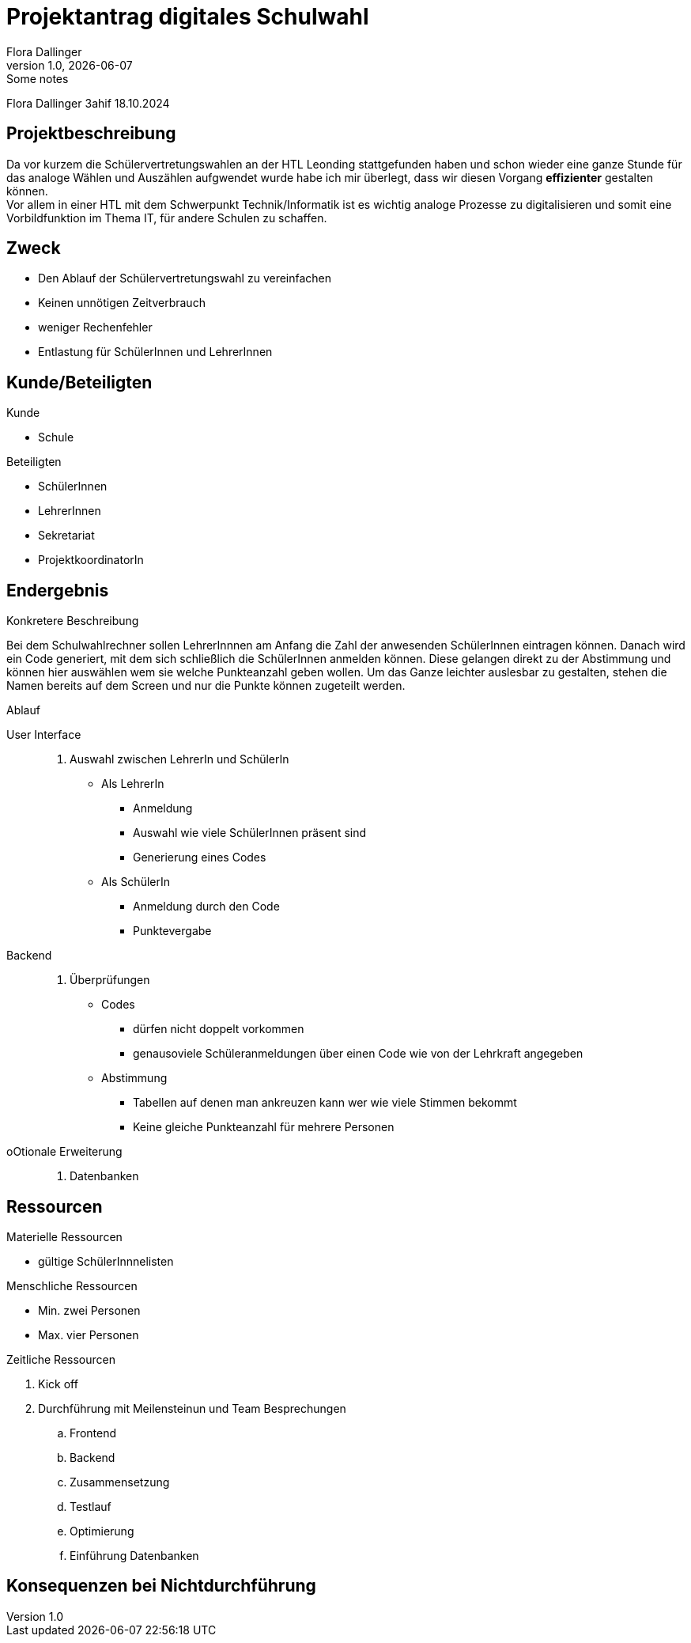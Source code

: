 = Projektantrag digitales Schulwahl
Flora Dallinger
1.0, {docdate}: Some notes
ifndef::imagesdir[:imagesdir: images]
:icons: font



Flora Dallinger 3ahif 18.10.2024

== Projektbeschreibung
Da vor kurzem die Schülervertretungswahlen an der HTL Leonding stattgefunden haben und schon
wieder eine ganze Stunde für das analoge Wählen und Auszählen aufgwendet wurde habe ich mir
überlegt, dass wir diesen Vorgang **effizienter** gestalten können. +
Vor allem in einer HTL mit dem Schwerpunkt Technik/Informatik ist es wichtig analoge Prozesse zu digitalisieren
und somit eine Vorbildfunktion im Thema IT, für andere Schulen zu schaffen.

== Zweck
* Den Ablauf der Schülervertretungswahl zu vereinfachen
* Keinen unnötigen Zeitverbrauch
* weniger Rechenfehler
* Entlastung für SchülerInnen und LehrerInnen

== Kunde/Beteiligten
.Kunde
* Schule

.Beteiligten
* SchülerInnen
* LehrerInnen
* Sekretariat
* ProjektkoordinatorIn

== Endergebnis
.Konkretere Beschreibung
Bei dem Schulwahlrechner sollen LehrerInnnen am Anfang die Zahl der anwesenden SchülerInnen eintragen
können. Danach wird ein Code generiert, mit dem sich schließlich die SchülerInnen anmelden können.
Diese gelangen direkt zu der Abstimmung und können hier auswählen wem sie welche Punkteanzahl geben wollen.
Um das Ganze leichter auslesbar zu gestalten, stehen die Namen bereits auf dem Screen und nur die Punkte können zugeteilt werden.


.Ablauf
User Interface::
. Auswahl zwischen LehrerIn und SchülerIn
* Als LehrerIn
** Anmeldung
** Auswahl wie viele SchülerInnen präsent sind
** Generierung eines Codes
* Als SchülerIn
** Anmeldung durch den Code
** Punktevergabe
Backend::
. Überprüfungen
* Codes
** dürfen nicht doppelt vorkommen
** genausoviele Schüleranmeldungen über einen Code wie von der Lehrkraft angegeben
* Abstimmung
** Tabellen auf denen man ankreuzen kann wer wie viele Stimmen bekommt
** Keine gleiche Punkteanzahl für mehrere Personen
oOtionale Erweiterung::
. Datenbanken


== Ressourcen
.Materielle Ressourcen
* gültige SchülerInnnelisten

.Menschliche Ressourcen
* Min. zwei Personen
* Max. vier Personen

.Zeitliche Ressourcen
. Kick off
. Durchführung mit Meilensteinun und Team Besprechungen
.. Frontend
.. Backend
.. Zusammensetzung
.. Testlauf
.. Optimierung
.. Einführung Datenbanken

== Konsequenzen bei Nichtdurchführung













